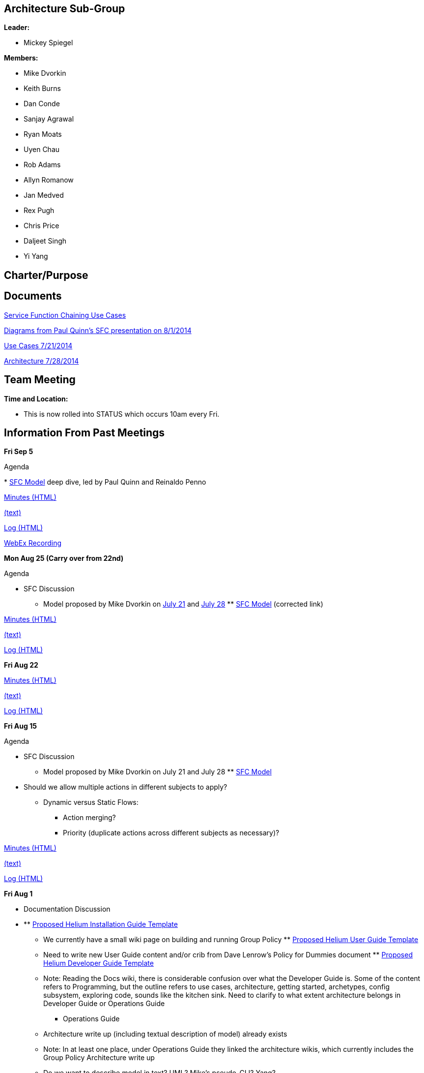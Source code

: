 [[architecture-sub-group]]
== Architecture Sub-Group

*Leader:*

* Mickey Spiegel

*Members:*

* Mike Dvorkin
* Keith Burns
* Dan Conde
* Sanjay Agrawal
* Ryan Moats
* Uyen Chau
* Rob Adams
* Allyn Romanow
* Jan Medved
* Rex Pugh
* Chris Price
* Daljeet Singh
* Yi Yang

[[charterpurpose]]
== Charter/Purpose

[[documents]]
== Documents

https://wiki.opendaylight.org/images/6/68/Service_Function_Chaining_and_Traffic_Steering_Use_cases.pdf[Service
Function Chaining Use Cases]

https://wiki.opendaylight.org/images/d/db/PAULQUINN_SFC_DISCUSSION.pptx[Diagrams
from Paul Quinn's SFC presentation on 8/1/2014]

https://wiki.opendaylight.org/images/3/36/SLBS%2BChains.pptx[Use Cases
7/21/2014]

https://wiki.opendaylight.org/images/6/6a/SLBS%2BChains_and_other_stuff.pptx[Architecture
7/28/2014]

[[team-meeting]]
== Team Meeting

*Time and Location:*

* This is now rolled into STATUS which occurs 10am every Fri.

[[information-from-past-meetings]]
== Information From Past Meetings

*Fri Sep 5*

Agenda

*
https://git.opendaylight.org/gerrit/gitweb?p=sfc.git;a=tree;f=sfc-model/src/main/yang;h=45f532d860f52ac08ed323b1414db25cfcc3abcb;hb=HEAD[SFC
Model] deep dive, led by Paul Quinn and Reinaldo Penno

http://meetings.opendaylight.org/opendaylight-group-policy/2014/gbp_arch/opendaylight-group-policy-gbp_arch.2014-09-05-17.04.html[Minutes
(HTML)]

http://meetings.opendaylight.org/opendaylight-group-policy/2014/gbp_arch/opendaylight-group-policy-gbp_arch.2014-09-05-17.04.txt[(text)]

http://meetings.opendaylight.org/opendaylight-group-policy/2014/gbp_arch/opendaylight-group-policy-gbp_arch.2014-09-05-17.04.log.html[Log
(HTML)]

https://cisco.webex.com/cisco/ldr.php?RCID=81fff978da86e8ed6d0edffed9a50af2[WebEx
Recording]

*Mon Aug 25 (Carry over from 22nd)*

Agenda

* SFC Discussion
** Model proposed by Mike Dvorkin on
https://wiki.opendaylight.org/images/3/36/SLBS%2BChains.pptx[July 21]
and
https://wiki.opendaylight.org/images/6/6a/SLBS%2BChains_and_other_stuff.pptx[July
28]
**
https://git.opendaylight.org/gerrit/gitweb?p=sfc.git;a=tree;f=sfc-model/src/main/yang;h=45f532d860f52ac08ed323b1414db25cfcc3abcb;hb=HEAD[SFC
Model] (corrected link)

http://meetings.opendaylight.org/opendaylight-group-policy/2014/gbp_requirements/opendaylight-group-policy-gbp_requirements.2014-08-25-20.09.html[Minutes
(HTML)]

http://meetings.opendaylight.org/opendaylight-group-policy/2014/gbp_requirements/opendaylight-group-policy-gbp_requirements.2014-08-25-20.09.txt[(text)]

http://meetings.opendaylight.org/opendaylight-group-policy/2014/gbp_requirements/opendaylight-group-policy-gbp_requirements.2014-08-25-20.09.log.html[Log
(HTML)]

*Fri Aug 22*

http://meetings.opendaylight.org/opendaylight-group-policy/2014/gbp_arch/opendaylight-group-policy-gbp_arch.2014-08-22-17.00.html[Minutes
(HTML)]

http://meetings.opendaylight.org/opendaylight-group-policy/2014/gbp_arch/opendaylight-group-policy-gbp_arch.2014-08-22-17.07.txt[(text)]

http://meetings.opendaylight.org/opendaylight-group-policy/2014/gbp_arch/opendaylight-group-policy-gbp_arch.2014-08-22-17.07.log.html[Log
(HTML)]

*Fri Aug 15*

Agenda

* SFC Discussion
** Model proposed by Mike Dvorkin on July 21 and July 28
**
https://git.opendaylight.org/gerrit/gitweb?p=sfc.git;a=tree;f=model/src/main/yang;h=abe368fdf09fc912b00625a76bddba9a03229f62;hb=218ea63128db2a9d2d1d8e10693a0ebcbe090860[SFC
Model]

* Should we allow multiple actions in different subjects to apply?
** Dynamic versus Static Flows:
*** Action merging?
*** Priority (duplicate actions across different subjects as necessary)?

http://meetings.opendaylight.org/opendaylight-group-policy/2014/gbp_arch/opendaylight-group-policy-gbp_arch.2014-08-15-17.07.html[Minutes
(HTML)]

http://meetings.opendaylight.org/opendaylight-group-policy/2014/gbp_arch/opendaylight-group-policy-gbp_arch.2014-08-15-17.07.txt[(text)]

http://meetings.opendaylight.org/opendaylight-group-policy/2014/gbp_arch/opendaylight-group-policy-gbp_arch.2014-08-15-17.07.log.html[Log
(HTML)]

*Fri Aug 1*

* Documentation Discussion

* **
https://wiki.opendaylight.org/view/CrossProject:Documentation_Group:Helium_Installation[Proposed
Helium Installation Guide Template]
*** We currently have a small wiki page on building and running Group
Policy
**
https://wiki.opendaylight.org/view/CrossProject:Documentation_Group:Helium_User_Guide[Proposed
Helium User Guide Template]
*** Need to write new User Guide content and/or crib from Dave Lenrow's
Policy for Dummies document
**
https://wiki.opendaylight.org/view/CrossProject:Documentation_Group:Helium_Developer_Guide[Proposed
Helium Developer Guide Template]
*** Note: Reading the Docs wiki, there is considerable confusion over
what the Developer Guide is. Some of the content refers to Programming,
but the outline refers to use cases, architecture, getting started,
archetypes, config subsystem, exploring code, sounds like the kitchen
sink. Need to clarify to what extent architecture belongs in Developer
Guide or Operations Guide
** Operations Guide
*** Architecture write up (including textual description of model)
already exists
*** Note: In at least one place, under Operations Guide they linked the
architecture wikis, which currently includes the Group Policy
Architecture write up
*** Do we want to describe model in text? UML? Mike's pseudo-CLI? Yang?
** How To's/Tutorials
*** Overlap with User Guide?
** API References
*** Auto-generated?
** Everything needs to be converted to
http://powerman.name/doc/asciidoc[ascii doc] format and submitted as
patches using new
https://wiki.opendaylight.org/view/CrossProject:Documentation_Group:Tools[documentation
tools]

http://meetings.opendaylight.org/opendaylight-group-policy/2014/gbp_arch/opendaylight-group-policy-gbp_arch.2014-08-01-16.59.html[Minutes
(HTML)]

http://meetings.opendaylight.org/opendaylight-group-policy/2014/gbp_arch/opendaylight-group-policy-gbp_arch.2014-08-01-16.59.txt[Minutes
(text)]

http://meetings.opendaylight.org/opendaylight-group-policy/2014/gbp_arch/opendaylight-group-policy-gbp_arch.2014-08-01-16.59.log.html[Log
(HTML)]

*Mon July 28 (swapped with requirements meeting for this week)*

Agenda

* Discuss proposed model for SFC and traffic steering intent: detailed
syntax and semantics including "connector" or "interface" definition
* Discuss SFC behavior across a load balancer with VIPs, including the
question regarding which contract applies on either side of the load
balancer, and whether there is a notion of "hopping" between contracts /
service graphs in case the VIPs and the servers are not in the same
endpoint group

http://meetings.opendaylight.org/opendaylight-group-policy/2014/requirements_and_arch_carry_over/opendaylight-group-policy-requirements_and_arch_carry_over.2014-07-28-19.59.html[Minutes
(HTML)]

http://meetings.opendaylight.org/opendaylight-group-policy/2014/requirements_and_arch_carry_over/opendaylight-group-policy-requirements_and_arch_carry_over.2014-07-28-19.59.txt[(text)]

http://meetings.opendaylight.org/opendaylight-group-policy/2014/requirements_and_arch_carry_over/opendaylight-group-policy-requirements_and_arch_carry_over.2014-07-28-19.59.log.html[Log
(HTML)]

*Fri July 18*

Agenda

* Discuss proposed GBP extensions for SFC and traffic steering
* Analyse versus use cases

http://meetings.opendaylight.org/opendaylight-group-policy/2014/gbp_arch/opendaylight-group-policy-gbp_arch.2014-07-18-17.01.html[Minutes
(HTML)]

http://meetings.opendaylight.org/opendaylight-group-policy/2014/gbp_arch/opendaylight-group-policy-gbp_arch.2014-07-18-17.01.txt[(text)]

http://meetings.opendaylight.org/opendaylight-group-policy/2014/gbp_arch/opendaylight-group-policy-gbp_arch.2014-07-18-17.01.log.html[Log
(HTML)]

*Fri July 11*

http://meetings.opendaylight.org/opendaylight-group-policy/2014/gbp_arch/opendaylight-group-policy-gbp_arch.2014-07-11-17.01.html[Minutes
(HTML)]

http://meetings.opendaylight.org/opendaylight-group-policy/2014/gbp_arch/opendaylight-group-policy-gbp_arch.2014-07-11-17.01.txt[Minutes
(text)]

http://meetings.opendaylight.org/opendaylight-group-policy/2014/gbp_arch/opendaylight-group-policy-gbp_arch.2014-07-11-17.01.log.html[Log
(HTML)]

*Fri June 27*

http://meetings.opendaylight.org/opendaylight-group-policy/2014/gbp_arch/opendaylight-group-policy-gbp_arch.2014-06-27-18.03.html[Minutes
(HTML)]

http://meetings.opendaylight.org/opendaylight-group-policy/2014/gbp_arch/opendaylight-group-policy-gbp_arch.2014-06-27-18.03.txt[Minutes
(text)]

http://meetings.opendaylight.org/opendaylight-group-policy/2014/gbp_arch/opendaylight-group-policy-gbp_arch.2014-06-27-18.03.log.html[Log
(HTML)]

*Fri June 20*

https://meetings.opendaylight.org/opendaylight-group-policy/2014/odl_gbp_arch/opendaylight-group-policy-odl_gbp_arch.2014-06-20-18.03.html

*Fri June 13*

https://meetings.opendaylight.org/opendaylight-group-policy/2014/odl_gbp_arch/opendaylight-group-policy-odl_gbp_arch.2014-06-13-17.59.html

*Fri May 23*

Agenda

* Tenant discussion from opendaylight mailing lists: Any specific
implications or requirements with regard to group-based policy?
* NB API discussion: REST vs RESTConf, Neutron Group Policy plugin, any
other language bindings required?
* Subscription: Does MD-SAL support subscription based on match of child
object or grandchild object? For example, all contracts with quality foo
directly or quality foo under some target.

* Action items

* ** Mickey/Rob by May23 to build up a list of specific parts of the UML
model that the MD-SAL has to support subscription services for

http://meetings.opendaylight.org/opendaylight-group-policy/2014/odl_gbp_arch/opendaylight-group-policy-odl_gbp_arch.2014-05-23-18.06.html[Minutes]

*Fri May 9*

Agenda

* Policy repository/subscription responsibilities versus renderer
responsibilities
* Continue discussion of subscription use cases and flows

* Action items

* ** we need to handoff to DATASTORE subgroup to have more detailed
requirements. jmedved
** to modeling group to deal with directionality.
** is for readams and dvorkinista

*
http://meetings.opendaylight.org/opendaylight-group-policy/2014/gbp_arch_may9/opendaylight-group-policy-gbp_arch_may9.2014-05-09-18.22.html[Minutes]
*
https://cisco.webex.com/ciscosales/lsr.php?RCID=f6d15e83382b4fc291f5f52c04370888[WebEx
recording]

*Friday May 2*

Agenda:

* Subscription: impact of policy models and renderers, leading to
definition of renderer common code (further material to be provided on
the morning of May 2)
* Purpose of Data Services Engine (DSE) (note: just discussing what in
this meeting, how will be discussed later)

*Impact of Policy Models on Subscription* +
The intent is that most of the discussion at this meeting will be about
subscription, in particular the impact of the proposed policy models.
This should help determine the content of the Renderer Common block from
the
https://docs.google.com/drawings/d/1S0TJ_roOijBaWwFiIlvr7s7IAdshA4xznKtRHpHs-CU/edit?usp=sharing[architecture
diagram] introduced at yesterday's status meeting.

Many relationships in the policy model are parent-child. MD-SAL
subscription directly addresses these relationships through the notion
of subscription to a subtree. Two examples:

1.  Subscription to the subtree under a particular contract will return
all of the clauses, subjects, rules, classifier scopes, actions,
targets, and qualities under that contract.
2.  Subscription to the subtree under a particular endpoint group will
return all of the selection relators, quality matchers, capabilities,
conditions, and roles under that endpoint group.

Many relationships in the policy model are not parent-child, primarily
direct and indirect references. This includes the relationships between:

1.  endpoint group and contract through selection relators
2.  clause and subject
3.  classifier scope and classifier
4.  endpoint group or endpoint and score
5.  endpoint group or endpoint and circumstance
6.  The relationship between endpoint group and network domain
7.  The relationship between subnet and forwarding context
8.  The relationship between L2 flooding domain context and L2 broadcast
domain context
9.  The relationship between L2 context and L3 context

Which of these relationships do renderers need to follow from the point
of view of subscription? +
Are the mechanisms to follow these relationships and subscribe to
corresponding subtrees the responsibility of the Renderer Common
block? +
What do you subscribe to in order to catch new subtrees coming into
scope? For example, a new contract is defined which comes into the scope
of a selection relator for a particular endpoint group. +
 The impact of inheritance on subscription also needs to be
investigated.

*Subscription Requirements of Renderers* +
In terms of what kinds of subscription renderers require, there seem to
be two extreme cases:

* If there is a centralized, stateful, all knowing renderer that keeps
its own models of all policy-related things, then it just needs to
subscribe to all policy-related subtrees. Any time a new or modified
policy object comes down, the impact on relationships to other policy
objects is captured through that renderer's specific models.
* A relatively stateless renderer that simply provides model
transformations between policy models and the models for southbound
protocol plugins, for example a native renderer to OpFlex. The renderer
subscribes to policy objects and classes on behalf of devices below,
only keeping track of which subscriptions are on behalf of which
devices. The renderer relies on MD-SAL subscription to drive down new
and modified policy objects according to its subscriptions. Any
subscription chain of interest to any device below must be supported
through the combination of the renderer and MD-SAL subscription / policy
repository.

In reality there will probably need to be some mix of behaviors between
these two extreme cases.

Somewhat related to this is the distinction between proactive and
reactive subscription to policy objects. Proactive and reactive are not
overarching concepts, but need to be considered in the context of
particular relationships in the policy model. Each renderer can
implement its own combination of proactive and reactive behaviors,
requiring subscription chains following different relationships between
policy objects as listed above. Some examples:

1.  A virtual switch on a server is likely to pull policies relating to
endpoint groups in a reactive manner, when the first endpoint appears on
that virtual switch belonging to a particular endpoint group. Otherwise
all virtual switches pull down all endpoint groups, which is not
scalable.
2.  Should that virtual switch pull down all contracts provided by that
endpoint group, before it knows who that endpoint communicates with?
3.  Should that virtual switch pull down all contracts consumed by that
endpoint group, before it knows who that endpoint communicates with?
4.  Should that virtual switch pull down all endpoint groups consuming
the contracts that this endpoint group provides, in order to resolve
clauses, before it knows who that endpoint communicates with?
5.  Should that virtual switch pull down all endpoints in the endpoint
groups consuming the contracts that this endpoint group provides?
According to the current model, the relationship between endpoint and
endpoint group is unidirectional, so this is not supported.

Note that even with reactive behavior, subscription is necessary. New
policy objects can come into scope long after subscription is triggered.

https://meetings.opendaylight.org/opendaylight-group-policy/2014/arch/opendaylight-group-policy-arch.2014-05-02-18.02.html[Minutes]

*Friday April 25*

Agenda

Primary Goals

* Provide a clear picture of the Group-Based Policy Components where
MD-SAL plays a significant role, from the point of view of
messaging/routing. The conversation will probably touch on the data
store aspects to some extent since this is related to messaging/routing,
but we should attempt to focus primarily on messaging/routing.
* Describe the high-level flow between these Group-Based Policy
Components.

There is likely to be a fair amount of whiteboarding going on, so for
those in the South Bay area, you might prefer to attend the meeting in
person at the Noiro Networks Sunnyvale office.

*Current Architecture (Pre-MD-SAL) Configuration Flow*

* OpenStack Group-Based Policy Plugin
* RESTCONF NB API
* Contract Composer/Policy Repository Endpoint Registry
* Subscription Interface
* Renderer (one of Native/OpFlex, ACI, OpenDOVE, OVSDB Network
Virtualization, OpenFlow, etc)

*Current Architecture (Pre-MD-SAL) Operational Flow*

Events and status flow back up from the Renderer to the Enforcement
Exception Database and Operational State components, which will then
have northbound interactions with users

*High-Level Flow Steps*

1.  NB API to Policy Repository and Endpoint Registry
2.  Subscription Interface between Renderers and Policy Repository
3.  Events and status from Renderers back up to Enforcement Exception
Database and Operational State
4.  Enforcement Exception Database and Operational State up to users

For each of these steps, we need to begin to gather requirements on
MD-SAL messaging/routing.

For example, for step 2, in case of a native renderer, there are likely
to be devices below that need everything related to a particular
endpoint group. How does subscription grab all the contracts provided by
that endpoint group, all the contracts consumed by that endpoint group,
and everything underneath? If some contract is added and that endpoint
group provides that contract, anything that subscribed to that endpoint
group needs to get that contract in an event-driven manner. Whether that
happens directly, or something notifies it that a contract came into
scope and then it subscribes to that contract, we need to figure that
out.

* From Dave Lenrow:
* Service chaining for NFV and similar using policy (previously
presented proposals to ODL TWS for doing this with Affinity) and wanted
to discuss how we plan to support this in GBP

Minutes

*
https://meetings.opendaylight.org/opendaylight-group-policy/2014/policyarch_mickey_s_notes/opendaylight-group-policy-policyarch_mickey_s_notes.2014-04-26-14.49.html[Fri
Apr25]

*Friday April 18*

http://meetings.opendaylight.org/opendaylight-group-policy/2014/opendaylight-group-policy.2014-04-18-18.02.html[Minutes]
